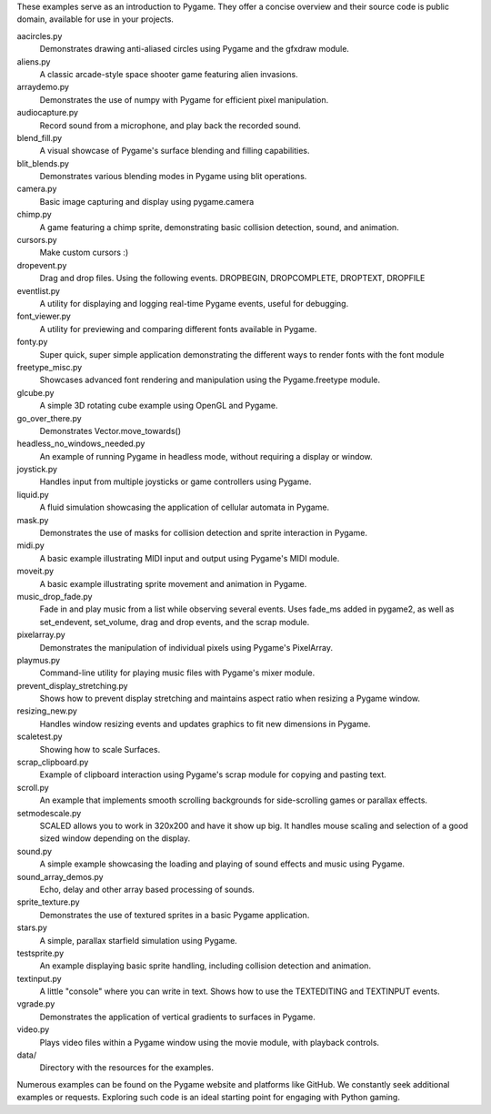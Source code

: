 These examples serve as an introduction to Pygame. They offer a concise 
overview and their source code is public domain, available for 
use in your projects.


aacircles.py
   Demonstrates drawing anti-aliased circles using Pygame and the 
   gfxdraw module.

aliens.py
   A classic arcade-style space shooter game featuring alien invasions.

arraydemo.py
   Demonstrates the use of numpy with Pygame for efficient 
   pixel manipulation.

audiocapture.py
   Record sound from a microphone, and play back the recorded sound.

blend_fill.py
   A visual showcase of Pygame's surface blending and filling 
   capabilities.

blit_blends.py
   Demonstrates various blending modes in Pygame using blit operations.

camera.py
   Basic image capturing and display using pygame.camera

chimp.py
   A game featuring a chimp sprite, demonstrating basic collision 
   detection, sound, and animation.

cursors.py
   Make custom cursors :)

dropevent.py
   Drag and drop files.  Using the following events.
   DROPBEGIN, DROPCOMPLETE, DROPTEXT, DROPFILE

eventlist.py
   A utility for displaying and logging real-time Pygame events, 
   useful for debugging.

font_viewer.py
   A utility for previewing and comparing different fonts available 
   in Pygame.

fonty.py
   Super quick, super simple application demonstrating
   the different ways to render fonts with the font module

freetype_misc.py
   Showcases advanced font rendering and manipulation 
   using the Pygame.freetype module.

glcube.py
   A simple 3D rotating cube example using OpenGL and Pygame.

go_over_there.py
   Demonstrates Vector.move_towards()

headless_no_windows_needed.py
   An example of running Pygame in headless mode, without 
   requiring a display or window.

joystick.py
   Handles input from multiple joysticks or game controllers using Pygame.

liquid.py
   A fluid simulation showcasing the application of cellular 
   automata in Pygame.

mask.py
   Demonstrates the use of masks for collision detection and sprite 
   interaction in Pygame.

midi.py
   A basic example illustrating MIDI input and output using 
   Pygame's MIDI module.

moveit.py
   A basic example illustrating sprite movement and animation in Pygame.

music_drop_fade.py
   Fade in and play music from a list while observing
   several events.  Uses fade_ms added in pygame2, as well as set_endevent,
   set_volume, drag and drop events, and the scrap module.

pixelarray.py
   Demonstrates the manipulation of individual pixels 
   using Pygame's PixelArray.

playmus.py
   Command-line utility for playing music files with Pygame's mixer module.

prevent_display_stretching.py
   Shows how to prevent display stretching and maintains aspect ratio when 
   resizing a Pygame window.

resizing_new.py
   Handles window resizing events and updates graphics to fit new 
   dimensions in Pygame.

scaletest.py
   Showing how to scale Surfaces.

scrap_clipboard.py
   Example of clipboard interaction using Pygame's scrap module 
   for copying and pasting text.

scroll.py
   An example that implements smooth scrolling backgrounds for side-scrolling 
   games or parallax effects.

setmodescale.py
   SCALED allows you to work in 320x200 and have it show up big.
   It handles mouse scaling and selection of a good sized window depending
   on the display.

sound.py
   A simple example showcasing the loading and playing of sound 
   effects and music using Pygame.

sound_array_demos.py
   Echo, delay and other array based processing of sounds.

sprite_texture.py
   Demonstrates the use of textured sprites in a basic Pygame application.

stars.py
   A simple, parallax starfield simulation using Pygame.

testsprite.py
   An example displaying basic sprite handling, including collision 
   detection and animation.

textinput.py
   A little "console" where you can write in text.
   Shows how to use the TEXTEDITING and TEXTINPUT events.

vgrade.py
   Demonstrates the application of vertical gradients to surfaces in Pygame.

video.py
   Plays video files within a Pygame window using the movie module, 
   with playback controls.

data/
   Directory with the resources for the examples.


Numerous examples can be found on the Pygame website and platforms 
like GitHub.
We constantly seek additional examples or requests. Exploring 
such code is an ideal starting point for engaging with Python gaming.
